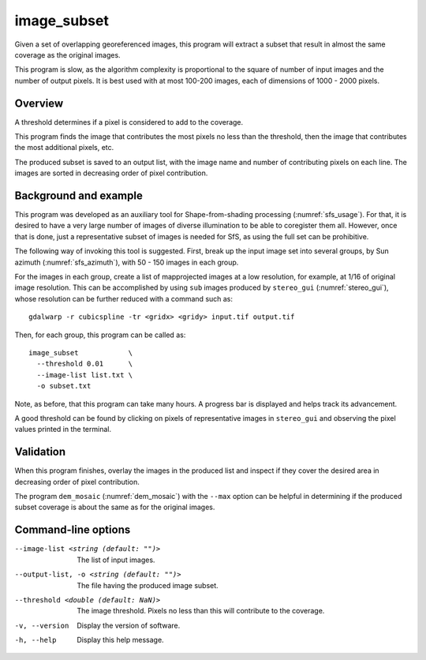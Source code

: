 .. _image_subset:

image_subset
------------

Given a set of overlapping georeferenced images, this program will extract a 
subset that result in almost the same coverage as the original images.

This program is slow, as the algorithm complexity is proportional to the square
of number of input images and the number of output pixels. It is best used with
at most 100-200 images, each of dimensions of 1000 - 2000 pixels.

Overview
~~~~~~~~

A threshold determines if a pixel is considered to add to the coverage.

This program finds the image that contributes the most pixels no less than
the threshold, then the image that contributes the most additional pixels, etc.

The produced subset is saved to an output list, with the image name and number
of contributing pixels on each line. The images are sorted in decreasing order
of pixel contribution.

Background and example
~~~~~~~~~~~~~~~~~~~~~~

This program was developed as an auxiliary tool for Shape-from-shading
processing (:numref:`sfs_usage`). For that, it is desired to have a very large
number of images of diverse illumination to be able to coregister them all.
However, once that is done, just a representative subset of images is needed for
SfS, as using the full set can be prohibitive. 

The following way of invoking this tool is suggested. First, break up the input
image set into several groups, by Sun azimuth (:numref:`sfs_azimuth`), with 50 - 150
images in each group. 

For the images in each group, create a list of mapprojected images at a low
resolution, for example, at 1/16 of original image resolution. This can be
accomplished by using ``sub`` images produced by ``stereo_gui``
(:numref:`stereo_gui`), whose resolution can be further reduced with a command
such as::

  gdalwarp -r cubicspline -tr <gridx> <gridy> input.tif output.tif

Then, for each group, this program can be called as::

  image_subset            \
    --threshold 0.01      \
    --image-list list.txt \
    -o subset.txt 

Note, as before, that this program can take many hours. A progress bar is
displayed and helps track its advancement.

A good threshold can be found by clicking on pixels of representative images in
``stereo_gui`` and observing the pixel values printed in the terminal.

Validation
~~~~~~~~~~

When this program finishes, overlay the images in the produced list and inspect
if they cover the desired area in decreasing order of pixel contribution. 

The program ``dem_mosaic`` (:numref:`dem_mosaic`) with the ``--max`` option
can be helpful in determining if the produced subset coverage is about
the same as for the original images.

Command-line options
~~~~~~~~~~~~~~~~~~~~

--image-list <string (default: "")>
    The list of input images.

--output-list, -o <string (default: "")>
    The file having the produced image subset.
    
--threshold <double (default: NaN)>
    The image threshold. Pixels no less than this will contribute to the coverage.
    
-v, --version
    Display the version of software.

-h, --help
    Display this help message.

